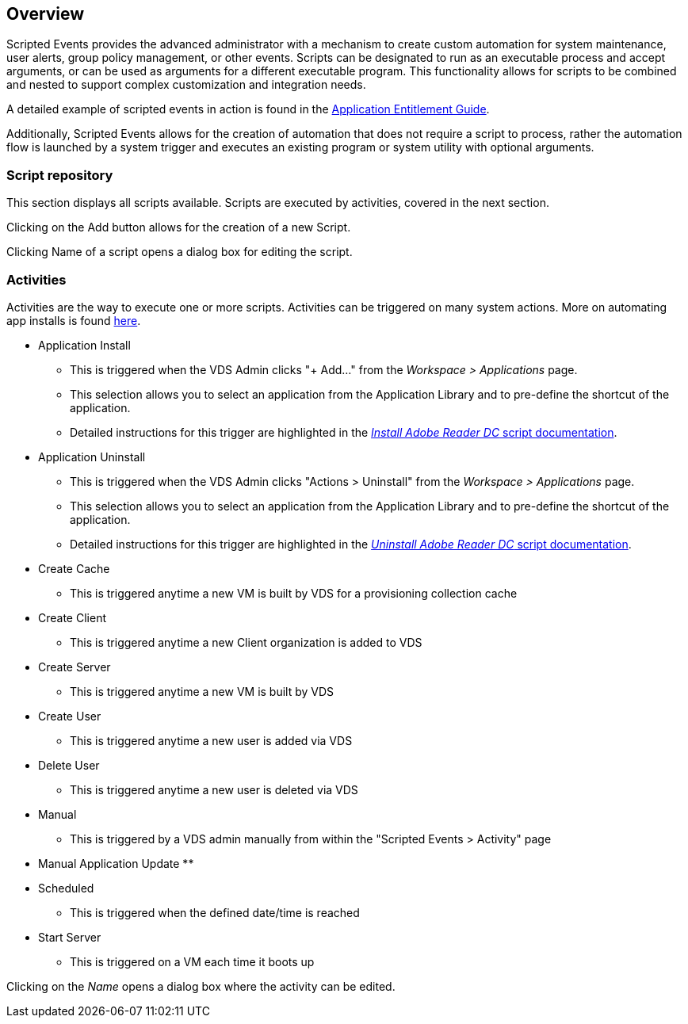 
////

Used in: sub.Management.Scripted_Events.scripted_events.adoc

Other GitHub Repos:
VDMS Repo:
remotesub.Management.Scripted_Events.scripted_events.adoc

////

== Overview
Scripted Events provides the advanced administrator with a mechanism to create custom automation for system maintenance, user alerts, group policy management, or other events. Scripts can be designated to run as an executable process and accept arguments, or can be used as arguments for a different executable program. This functionality allows for scripts to be combined and nested to support complex customization and integration needs.

A detailed example of scripted events in action is found in the link:Management.Applications.application_entitlement_workflow.html[Application Entitlement Guide].

Additionally, Scripted Events allows for the creation of automation that does not require a script to process, rather the automation flow is launched by a system trigger and executes an existing program or system utility with optional arguments.

=== Script repository
This section displays all scripts available. Scripts are executed by activities, covered in the next section.

Clicking on the Add button allows for the creation of a new Script.

Clicking Name of a script opens a dialog box for editing the script.

=== Activities

Activities are the way to execute one or more scripts. Activities can be triggered on many system actions. More on automating app installs is found link:Management.Applications.application_entitlement_workflow.html[here].

* Application Install
** This is triggered when the VDS Admin clicks "+ Add..." from the _Workspace > Applications_ page.
** This selection allows you to select an application from the Application Library and to pre-define the shortcut of the application.
** Detailed instructions for this trigger are highlighted in the link:scriptlibrary.AdobeReader.html#install-script[_Install Adobe Reader DC_ script documentation].
* Application Uninstall
** This is triggered when the VDS Admin clicks "Actions > Uninstall" from the _Workspace > Applications_ page.
** This selection allows you to select an application from the Application Library and to pre-define the shortcut of the application.
** Detailed instructions for this trigger are highlighted in the link:scriptlibrary.AdobeReader.html##uninstall-script[_Uninstall Adobe Reader DC_ script documentation].
* Create Cache
** This is triggered anytime a new VM is built by VDS for a provisioning collection cache
* Create Client
** This is triggered anytime a new Client organization is added to VDS
* Create Server
** This is triggered anytime a new VM is built by VDS
* Create User
** This is triggered anytime a new user is added via VDS
* Delete User
** This is triggered anytime a new user is deleted via VDS
* Manual
** This is triggered by a VDS admin manually from within the "Scripted Events > Activity" page
* Manual Application Update
**
* Scheduled
** This is triggered when the defined date/time is reached
* Start Server
** This is triggered on a VM each time it boots up

Clicking on the _Name_ opens a dialog box where the activity can be edited.
